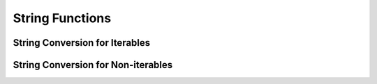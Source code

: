 String Functions
================

String Conversion for Iterables
-------------------------------

.. doxygenfunction:: m0st4fa::utility::toString(const T &iterable, bool asList = true)

.. doxygenfunction:: m0st4fa::utility::toString(const std::array<std::array<T, ydim>, xdim> &array, bool asList = true)

.. doxygenfunction:: m0st4fa::utility::toString(const std::map<K, V> &map)

.. doxygenfunction:: m0st4fa::utility::toString(const std::vector<std::vector<E>> &table2D, std::function<std::vector<bool>(const std::vector<std::vector<E>>&, const size_t)> getNonEmptyColumns)

String Conversion for Non-iterables
-----------------------------------

.. doxygenfunction:: m0st4fa::utility::toString(const std::source_location &srcloc, bool full)
  

